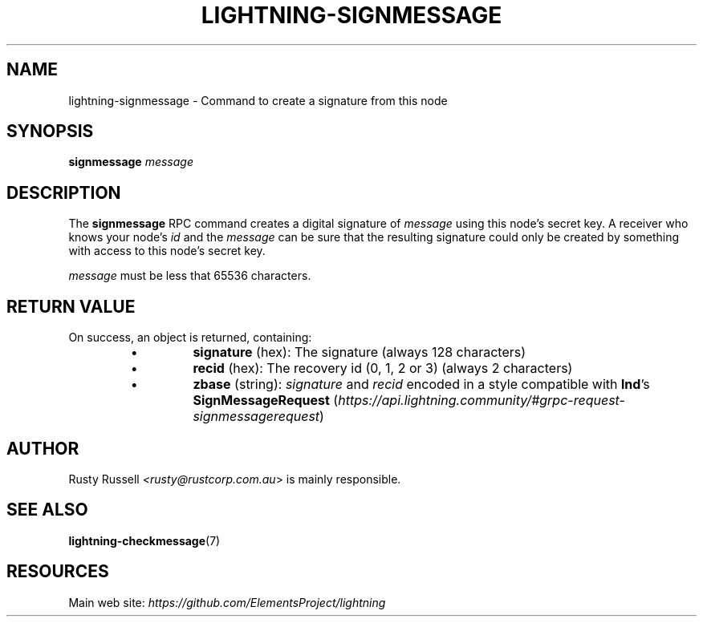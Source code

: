 .TH "LIGHTNING-SIGNMESSAGE" "7" "" "" "lightning-signmessage"
.SH NAME
lightning-signmessage - Command to create a signature from this node
.SH SYNOPSIS

\fBsignmessage\fR \fImessage\fR

.SH DESCRIPTION

The \fBsignmessage\fR RPC command creates a digital signature of
\fImessage\fR using this node's secret key\.  A receiver who knows your
node's \fIid\fR and the \fImessage\fR can be sure that the resulting signature could
only be created by something with access to this node's secret key\.


\fImessage\fR must be less that 65536 characters\.

.SH RETURN VALUE

On success, an object is returned, containing:

.RS
.IP \[bu]
\fBsignature\fR (hex): The signature (always 128 characters)
.IP \[bu]
\fBrecid\fR (hex): The recovery id (0, 1, 2 or 3) (always 2 characters)
.IP \[bu]
\fBzbase\fR (string): \fIsignature\fR and \fIrecid\fR encoded in a style compatible with \fBlnd\fR's \fBSignMessageRequest\fR (\fIhttps://api.lightning.community/#grpc-request-signmessagerequest\fR)

.RE
.SH AUTHOR

Rusty Russell \fI<rusty@rustcorp.com.au\fR> is mainly responsible\.

.SH SEE ALSO

\fBlightning-checkmessage\fR(7)

.SH RESOURCES

Main web site: \fIhttps://github.com/ElementsProject/lightning\fR

\" SHA256STAMP:7ef4acf3cc994edafd0d97908a00fb14096de46fba13f2af87869a016c1fad1f
